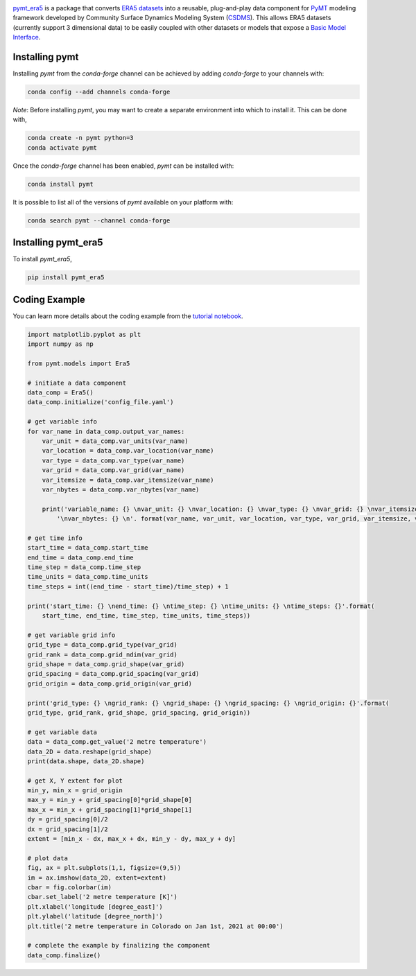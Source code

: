 .. image:: _static/logo.png
    :align: center
    :scale: 35%
    :alt: pymt_era5
    :target: https://pymt_era5.readthedocs.io/


`pymt_era5 <https://github.com/gantian127/pymt_era5/>`_ is a package that converts `ERA5 datasets <https://confluence.ecmwf.int/display/CKB/ERA5>`_ into a reusable,
plug-and-play data component for `PyMT <https://pymt.readthedocs.io/en/latest/?badge=latest>`_ modeling framework
developed by Community Surface Dynamics Modeling System (`CSDMS <https://csdms.colorado.edu/wiki/Main_Page>`_).
This allows ERA5 datasets (currently support 3 dimensional data) to be easily coupled with other datasets or models that expose
a `Basic Model Interface <https://bmi.readthedocs.io/en/latest/>`_.

---------------
Installing pymt
---------------

Installing `pymt` from the `conda-forge` channel can be achieved by adding
`conda-forge` to your channels with:

.. code::

  conda config --add channels conda-forge

*Note*: Before installing `pymt`, you may want to create a separate environment
into which to install it. This can be done with,

.. code::

  conda create -n pymt python=3
  conda activate pymt

Once the `conda-forge` channel has been enabled, `pymt` can be installed with:

.. code::

  conda install pymt

It is possible to list all of the versions of `pymt` available on your platform with:

.. code::

  conda search pymt --channel conda-forge

--------------------
Installing pymt_era5
--------------------

To install `pymt_era5`,

.. code::

  pip install pymt_era5

.. or

.. .. code::
  conda install -c conda-forge pytm_era5

--------------
Coding Example
--------------
You can learn more details about the coding example from the
`tutorial notebook <https://github.com/gantian127/pymt_era5/blob/master/notebooks/pymt_era5.ipynb>`_.

.. code-block:: python

    import matplotlib.pyplot as plt
    import numpy as np

    from pymt.models import Era5

    # initiate a data component
    data_comp = Era5()
    data_comp.initialize('config_file.yaml')

    # get variable info
    for var_name in data_comp.output_var_names:
        var_unit = data_comp.var_units(var_name)
        var_location = data_comp.var_location(var_name)
        var_type = data_comp.var_type(var_name)
        var_grid = data_comp.var_grid(var_name)
        var_itemsize = data_comp.var_itemsize(var_name)
        var_nbytes = data_comp.var_nbytes(var_name)

        print('variable_name: {} \nvar_unit: {} \nvar_location: {} \nvar_type: {} \nvar_grid: {} \nvar_itemsize: {}'
            '\nvar_nbytes: {} \n'. format(var_name, var_unit, var_location, var_type, var_grid, var_itemsize, var_nbytes))

    # get time info
    start_time = data_comp.start_time
    end_time = data_comp.end_time
    time_step = data_comp.time_step
    time_units = data_comp.time_units
    time_steps = int((end_time - start_time)/time_step) + 1

    print('start_time: {} \nend_time: {} \ntime_step: {} \ntime_units: {} \ntime_steps: {}'.format(
        start_time, end_time, time_step, time_units, time_steps))

    # get variable grid info
    grid_type = data_comp.grid_type(var_grid)
    grid_rank = data_comp.grid_ndim(var_grid)
    grid_shape = data_comp.grid_shape(var_grid)
    grid_spacing = data_comp.grid_spacing(var_grid)
    grid_origin = data_comp.grid_origin(var_grid)

    print('grid_type: {} \ngrid_rank: {} \ngrid_shape: {} \ngrid_spacing: {} \ngrid_origin: {}'.format(
    grid_type, grid_rank, grid_shape, grid_spacing, grid_origin))

    # get variable data
    data = data_comp.get_value('2 metre temperature')
    data_2D = data.reshape(grid_shape)
    print(data.shape, data_2D.shape)

    # get X, Y extent for plot
    min_y, min_x = grid_origin
    max_y = min_y + grid_spacing[0]*grid_shape[0]
    max_x = min_x + grid_spacing[1]*grid_shape[1]
    dy = grid_spacing[0]/2
    dx = grid_spacing[1]/2
    extent = [min_x - dx, max_x + dx, min_y - dy, max_y + dy]

    # plot data
    fig, ax = plt.subplots(1,1, figsize=(9,5))
    im = ax.imshow(data_2D, extent=extent)
    cbar = fig.colorbar(im)
    cbar.set_label('2 metre temperature [K]')
    plt.xlabel('longitude [degree_east]')
    plt.ylabel('latitude [degree_north]')
    plt.title('2 metre temperature in Colorado on Jan 1st, 2021 at 00:00')

    # complete the example by finalizing the component
    data_comp.finalize()

|tif_plot|

.. links:

.. |binder| image:: https://mybinder.org/badge_logo.svg
 :target: https://mybinder.org/v2/gh/gantian127/pymt_era5/master?filepath=notebooks%2Fpymt_era5.ipynb

.. |tif_plot| image:: _static/tif_plot.png